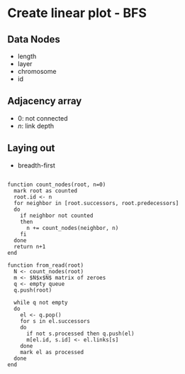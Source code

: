 #+latex_header: \usepackage{droid}
#+options: toc:nil

* Create linear plot - BFS


** Data Nodes

- length
- layer
- chromosome
- id

** Adjacency array

- $0$: not connected
- $n$: link depth

** Laying out

- breadth-first

#+BEGIN_SRC shell

function count_nodes(root, n=0)
  mark root as counted
  root.id <- n
  for neighbor in [root.successors, root.predecessors]
  do
    if neighbor not counted
    then
      n += count_nodes(neighbor, n)
    fi
  done
  return n+1
end

function from_read(root)
  N <- count_nodes(root)
  m <- $N$x$N$ matrix of zeroes
  q <- empty queue
  q.push(root)
  
  while q not empty
  do
    el <- q.pop()
    for s in el.successors
    do
      if not s.processed then q.push(el)
      m[el.id, s.id] <- el.links[s]
    done
    mark el as processed
  done
end

#+END_SRC
